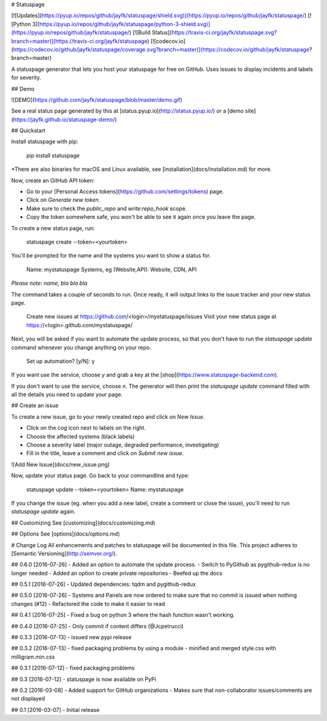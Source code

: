 # Statuspage

[![Updates](https://pyup.io/repos/github/jayfk/statuspage/shield.svg)](https://pyup.io/repos/github/jayfk/statuspage/)
[![Python 3](https://pyup.io/repos/github/jayfk/statuspage/python-3-shield.svg)](https://pyup.io/repos/github/jayfk/statuspage/)
[![Build Status](https://travis-ci.org/jayfk/statuspage.svg?branch=master)](https://travis-ci.org/jayfk/statuspage)
[![codecov.io](https://codecov.io/github/jayfk/statuspage/coverage.svg?branch=master)](https://codecov.io/github/jayfk/statuspage?branch=master)

A statuspage generator that lets you host your statuspage for free on GitHub. Uses 
issues to display incidents and labels for severity. 

## Demo

![DEMO](https://github.com/jayfk/statuspage/blob/master/demo.gif)

See a real status page generated by this at [status.pyup.io](http://status.pyup.io/) or a [demo site](https://jayfk.github.io/statuspage-demo/)

## Quickstart

Install statuspage with pip:

    pip install statuspage

*There are also binaries for macOS and Linux available, see [installation](docs/installation.md) for more.

Now, create an GitHub API token:

- Go to your [Personal Access tokens](https://github.com/settings/tokens) page.
- Click on `Generate new token`. 
- Make sure to check the `public_repo` and `write:repo_hook` scope. 
- Copy the token somewhere safe, you won't be able to see it again once you leave the page.

To create a new status page, run:

    statuspage create --token=<yourtoken>

You'll be prompted for the name and the systems you want to show a status for.

    Name: mystatuspage
    Systems, eg (Website,API): Website, CDN, API

*Please note: name, bla bla bla*

The command takes a couple of seconds to run. Once ready, it will output links to the issue tracker and your new status page.

    Create new issues at https://github.com/<login>/mystatuspage/issues
    Visit your new status page at https://<login>.github.com/mystatuspage/

Next, you will be asked if you want to automate the update process, so that you don't have to run
the `statuspage update` command whenever you change anything on your repo. 

    Set up automation? [y/N]: y

If you want use the service, choose `y` and grab a key at the [shop](https://www.statuspage-backend.com). 

If you don't want to use the service, choose `n`. The generator will then print the `statuspage update`
command filled with all the details you need to update your page.

## Create an issue

To create a new issue, go to your newly created repo and click on `New Issue`.

- Click on the cog icon next to labels on the right. 
- Choose the affected systems (black labels)
- Choose a severity label (major outage, degraded performance, investigating)
- Fill in the title, leave a comment and click on `Submit new issue`.

![Add New Issue](docs/new_issue.png)

Now, update your status page. Go back to your commandline and type:

    statuspage update --token=<yourtoken>
    Name: mystatuspage

If you change the issue (eg. when you add a new label, create a comment or close the issue), you'll
need to run `statuspage update` again.

## Customizing
See [customizing](docs/customizing.md)

## Options
See [options](docs/options.md)


# Change Log
All enhancements and patches to statuspage will be documented in this file.
This project adheres to [Semantic Versioning](http://semver.org/).

## 0.6.0 [2016-07-26]
- Added an option to automate the update process.
- Switch to PyGithub as pygithub-redux is no longer needed
- Added an option to create private repositories
- Beefed up the docs

## 0.5.1 [2016-07-26]
- Updated dependencies: tqdm and pygithub-redux

## 0.5.0 [2016-07-26]
- Systems and Panels are now ordered to make sure that no commit is issued when nothing changes (#12)
- Refactored the code to make it easier to read

## 0.4.1 [2016-07-25]
- Fixed a bug on python 3 where the hash function wasn't working.

## 0.4.0 [2016-07-25]
- Only commit if content differs (@Jcpetrucci)

## 0.3.3 [2016-07-13]
- issued new pypi release

## 0.3.2 [2016-07-13]
- fixed packaging problems by using a module
- minified and merged style.css with milligram.min.css

## 0.3.1 [2016-07-12]
- fixed packaging problems

## 0.3 [2016-07-12]
- statuspage is now available on PyPi

## 0.2 [2016-03-08]
- Added support for GitHub organizations
- Makes sure that non-collaborator issues/comments are not displayed

## 0.1 [2016-03-07]
- Initial release



